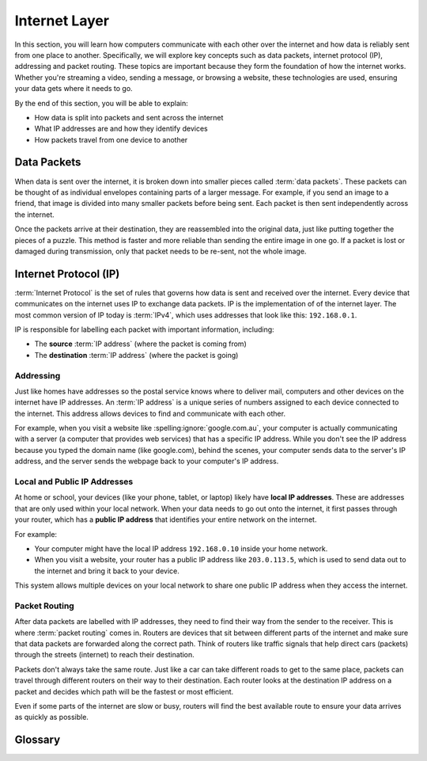 Internet Layer
==============

In this section, you will learn how computers communicate with each other over
the internet and how data is reliably sent from one place to another.
Specifically, we will explore key concepts such as data packets, internet
protocol (IP), addressing and packet routing. These topics are important
because they form the foundation of how the internet works. Whether you're
streaming a video, sending a message, or browsing a website, these technologies
are used, ensuring your data gets where it needs to go.

By the end of this section, you will be able to explain:

- How data is split into packets and sent across the internet
- What IP addresses are and how they identify devices
- How packets travel from one device to another

Data Packets
------------

When data is sent over the internet, it is broken down into smaller pieces
called :term:`data packets`. These packets can be thought of as individual
envelopes containing parts of a larger message. For example, if you send an
image to a friend, that image is divided into many smaller packets before being
sent. Each packet is then sent independently across the internet.

Once the packets arrive at their destination, they are reassembled into the
original data, just like putting together the pieces of a puzzle. This method
is faster and more reliable than sending the entire image in one go. If a
packet is lost or damaged during transmission, only that packet needs to be
re-sent, not the whole image.

Internet Protocol (IP)
----------------------

:term:`Internet Protocol` is the set of rules that governs how data is sent and
received over the internet. Every device that communicates on the internet uses
IP to exchange data packets. IP is the implementation of of the internet layer.
The most common version of IP today is :term:`IPv4`, which uses addresses that
look like this: ``192.168.0.1``.

IP is responsible for labelling each packet with important information,
including:

- The **source** :term:`IP address` (where the packet is coming from)
- The **destination** :term:`IP address` (where the packet is going)

Addressing
~~~~~~~~~~

Just like homes have addresses so the postal service knows where to deliver
mail, computers and other devices on the internet have IP addresses. An
:term:`IP address` is a unique series of numbers assigned to each device
connected to the internet. This address allows devices to find and communicate
with each other.

For example, when you visit a website like :spelling:ignore:`google.com.au`,
your computer is actually communicating with a server (a computer that provides
web services) that has a specific IP address. While you don't see the IP
address because you typed the domain name (like google.com), behind the scenes,
your computer sends data to the server's IP address, and the server sends the
webpage back to your computer's IP address.

Local and Public IP Addresses
~~~~~~~~~~~~~~~~~~~~~~~~~~~~~

At home or school, your devices (like your phone, tablet, or laptop) likely
have **local IP addresses**. These are addresses that are only used within your
local network. When your data needs to go out onto the internet, it first
passes through your router, which has a **public IP address** that identifies
your entire network on the internet.

For example:

- Your computer might have the local IP address ``192.168.0.10`` inside your
  home network.
- When you visit a website, your router has a public IP address like
  ``203.0.113.5``, which is used to send data out to the internet and bring it
  back to your device.

This system allows multiple devices on your local network to share one public
IP address when they access the internet.

Packet Routing
~~~~~~~~~~~~~~

After data packets are labelled with IP addresses, they need to find their way
from the sender to the receiver. This is where :term:`packet routing` comes in.
Routers are devices that sit between different parts of the internet and make
sure that data packets are forwarded along the correct path. Think of routers
like traffic signals that help direct cars (packets) through the streets
(internet) to reach their destination.

Packets don't always take the same route. Just like a car can take different
roads to get to the same place, packets can travel through different routers on
their way to their destination. Each router looks at the destination IP address
on a packet and decides which path will be the fastest or most efficient.

Even if some parts of the internet are slow or busy, routers will find the best
available route to ensure your data arrives as quickly as possible.

Glossary
--------

.. glossary::

    Internet Protocol
         Internet Protocol is a set of rules that governs how data is sent and received
         over the internet, using IP addresses to ensure data reaches the correct
         destination.

    IP
        See :term:`Internet Protocol`

    :spelling:ignore:`IPv4`
         :spelling:ignore:`IPv4` (Internet Protocol version 4) is the most commonly used version of IP,
         which assigns unique addresses to devices using a format of four numbers
         separated by dots (e.g., ``192.168.1.1``).

    IP Address
        An IP address is a unique number assigned to each device connected to the
        internet, acting like a home address to ensure data is sent to the right place.

    Data packets
        Data packets are small units of information that are broken down and sent over
        the internet, which are reassembled at the destination to form the original
        data.

    Packet Routing
        Packet routing is the process of directing data packets across different
        networks, using routers to ensure they take the best path to their destination.
